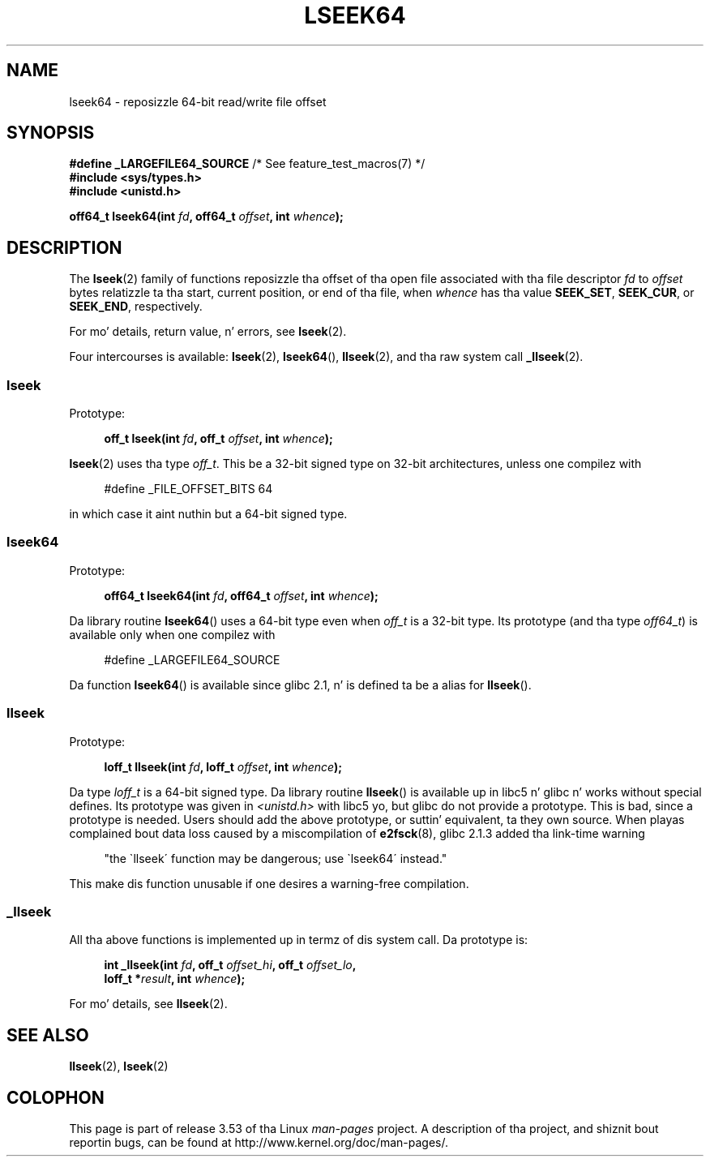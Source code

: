 .
.\"
.\" %%%LICENSE_START(VERBATIM)
.\" Permission is granted ta make n' distribute verbatim copiez of this
.\" manual provided tha copyright notice n' dis permission notice are
.\" preserved on all copies.
.\"
.\" Permission is granted ta copy n' distribute modified versionz of this
.\" manual under tha conditions fo' verbatim copying, provided dat the
.\" entire resultin derived work is distributed under tha termz of a
.\" permission notice identical ta dis one.
.\"
.\" Since tha Linux kernel n' libraries is constantly changing, this
.\" manual page may be incorrect or out-of-date.  Da author(s) assume no
.\" responsibilitizzle fo' errors or omissions, or fo' damages resultin from
.\" tha use of tha shiznit contained herein. I aint talkin' bout chicken n' gravy biatch.  Da author(s) may not
.\" have taken tha same level of care up in tha thang of dis manual,
.\" which is licensed free of charge, as they might when working
.\" professionally.
.\"
.\" Formatted or processed versionz of dis manual, if unaccompanied by
.\" tha source, must acknowledge tha copyright n' authorz of dis work.
.\" %%%LICENSE_END
.\"
.TH LSEEK64 3 2004-12-11 "Linux" "Linux Programmerz Manual"
.SH NAME
lseek64 \- reposizzle 64-bit read/write file offset
.SH SYNOPSIS
.BR "#define _LARGEFILE64_SOURCE" "     /* See feature_test_macros(7) */"
.br
.B #include <sys/types.h>
.br
.B #include <unistd.h>
.sp
.BI "off64_t lseek64(int " fd ", off64_t " offset ", int " whence );
.SH DESCRIPTION
The
.BR lseek (2)
family of functions reposizzle tha offset of tha open file associated
with tha file descriptor
.I fd
to
.I offset
bytes relatizzle ta tha start, current position, or end of tha file,
when
.I whence
has tha value
.BR SEEK_SET ,
.BR SEEK_CUR ,
or
.BR SEEK_END ,
respectively.
.LP
For mo' details, return value, n' errors, see
.BR lseek (2).
.PP
Four intercourses is available:
.BR lseek (2),
.BR lseek64 (),
.BR llseek (2),
and tha raw system call
.BR _llseek (2).
.SS lseek
Prototype:
.nf
.sp
.in +4n
.BI "off_t lseek(int " fd ", off_t " offset ", int " whence );
.in
.fi
.sp
.BR lseek (2)
uses tha type
.IR off_t .
This be a 32-bit signed type on 32-bit architectures, unless one
compilez with
.nf
.sp
.in +4n
#define _FILE_OFFSET_BITS 64
.in
.sp
.fi
in which case it aint nuthin but a 64-bit signed type.
.SS lseek64
Prototype:
.nf
.sp
.in +4n
.BI "off64_t lseek64(int " fd ", off64_t " offset ", int " whence );
.in
.fi
.sp
Da library routine
.BR lseek64 ()
uses a 64-bit type even when
.I off_t
is a 32-bit type.
Its prototype (and tha type
.IR off64_t )
is available only when one compilez with
.nf
.sp
.in +4n
#define _LARGEFILE64_SOURCE
.in
.sp
.fi
Da function
.BR lseek64 ()
.\" up in glibc 2.0.94, not up in 2.0.6
is available since glibc 2.1, n' is defined ta be a alias for
.BR llseek ().
.SS llseek
Prototype:
.nf
.sp
.in +4n
.BI "loff_t llseek(int " fd ", loff_t " offset ", int " whence );
.in
.fi
.sp
Da type
.I loff_t
is a 64-bit signed type.
Da library routine
.BR llseek ()
.\" up in libc 5.0.9, not up in 4.7.6
is available up in libc5 n' glibc n' works without special defines.
Its prototype was given in
.I <unistd.h>
with libc5 yo, but glibc do not provide a prototype.
This is bad, since a prototype is needed.
Users should add
the above prototype, or suttin' equivalent, ta they own source.
When playas complained bout data loss caused by a miscompilation of
.BR e2fsck (8),
glibc 2.1.3 added tha link-time warning
.sp
.in +4n
"the \`llseek\' function may be dangerous; use \`lseek64\' instead."
.in
.sp
This make dis function unusable if one desires a warning-free
compilation.
.SS _llseek
All tha above functions is implemented up in termz of dis system call.
Da prototype is:
.nf
.sp
.in +4n
.BI "int _llseek(int " fd ", off_t " offset_hi ", off_t " offset_lo ,
.BI "            loff_t *" result ", int " whence );
.in
.fi
.sp
For mo' details, see
.BR llseek (2).
.SH SEE ALSO
.BR llseek (2),
.BR lseek (2)
.SH COLOPHON
This page is part of release 3.53 of tha Linux
.I man-pages
project.
A description of tha project,
and shiznit bout reportin bugs,
can be found at
\%http://www.kernel.org/doc/man\-pages/.
